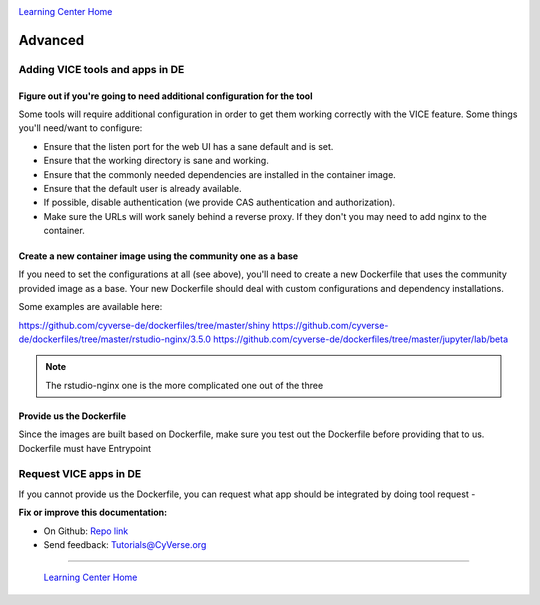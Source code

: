 |CyVerse logo|_

|Home_Icon|_
`Learning Center Home <http://learning.cyverse.org/>`_

**Advanced**
------------

Adding VICE tools and apps in DE
================================

Figure out if you're going to need additional configuration for the tool
~~~~~~~~~~~~~~~~~~~~~~~~~~~~~~~~~~~~~~~~~~~~~~~~~~~~~~~~~~~~~~~~~~~~~~~~

Some tools will require additional configuration in order to get them working correctly with the VICE feature. Some things you'll need/want to configure:

- Ensure that the listen port for the web UI has a sane default and is set.
- Ensure that the working directory is sane and working.
- Ensure that the commonly needed dependencies are installed in the container image.
- Ensure that the default user is already available.
- If possible, disable authentication (we provide CAS authentication and authorization).
- Make sure the URLs will work sanely behind a reverse proxy. If they don't you may need to add nginx to the container.

Create a new container image using the community one as a base
~~~~~~~~~~~~~~~~~~~~~~~~~~~~~~~~~~~~~~~~~~~~~~~~~~~~~~~~~~~~~~

If you need to set the configurations at all (see above), you'll need to create a new Dockerfile that uses the community provided image as a base. Your new Dockerfile should deal with custom configurations and dependency installations.

Some examples are available here:

https://github.com/cyverse-de/dockerfiles/tree/master/shiny
https://github.com/cyverse-de/dockerfiles/tree/master/rstudio-nginx/3.5.0
https://github.com/cyverse-de/dockerfiles/tree/master/jupyter/lab/beta

.. Note::

	The rstudio-nginx one is the more complicated one out of the three

Provide us the Dockerfile
~~~~~~~~~~~~~~~~~~~~~~~~~

Since the images are built based on Dockerfile, make sure you test out the Dockerfile before providing that to us. Dockerfile must have Entrypoint

Request VICE apps in DE
=======================

If you cannot provide us the Dockerfile, you can request what app should be integrated by doing tool request - 


**Fix or improve this documentation:**

- On Github: `Repo link <https://github.com/CyVerse-learning-materials/sciapps_guide>`_
- Send feedback: `Tutorials@CyVerse.org <Tutorials@CyVerse.org>`_

----

  |Home_Icon|_
  `Learning Center Home <http://learning.cyverse.org/>`_

.. |CyVerse logo| image:: ./img/cyverse_rgb.png
    :width: 500
    :height: 100
.. _CyVerse logo: http://learning.cyverse.org/
.. |Home_Icon| image:: ./img/homeicon.png
    :width: 25
    :height: 25
.. _Home_Icon: http://learning.cyverse.org/



